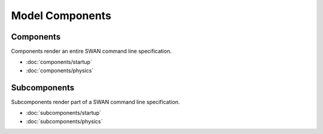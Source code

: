 ================
Model Components
================

Components
----------

Components render an entire SWAN command line specification.

* :doc:`components/startup`
* :doc:`components/physics`


Subcomponents
-------------

Subcomponents render part of a SWAN command line specification.

* :doc:`subcomponents/startup`
* :doc:`subcomponents/physics`

